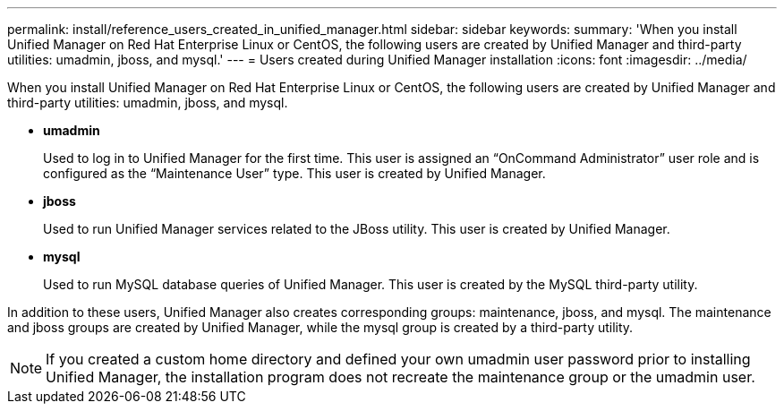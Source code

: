 ---
permalink: install/reference_users_created_in_unified_manager.html
sidebar: sidebar
keywords: 
summary: 'When you install Unified Manager on Red Hat Enterprise Linux or CentOS, the following users are created by Unified Manager and third-party utilities: umadmin, jboss, and mysql.'
---
= Users created during Unified Manager installation
:icons: font
:imagesdir: ../media/

[.lead]
When you install Unified Manager on Red Hat Enterprise Linux or CentOS, the following users are created by Unified Manager and third-party utilities: umadmin, jboss, and mysql.

* *umadmin*
+
Used to log in to Unified Manager for the first time. This user is assigned an "`OnCommand Administrator`" user role and is configured as the "`Maintenance User`" type. This user is created by Unified Manager.

* *jboss*
+
Used to run Unified Manager services related to the JBoss utility. This user is created by Unified Manager.

* *mysql*
+
Used to run MySQL database queries of Unified Manager. This user is created by the MySQL third-party utility.

In addition to these users, Unified Manager also creates corresponding groups: maintenance, jboss, and mysql. The maintenance and jboss groups are created by Unified Manager, while the mysql group is created by a third-party utility.

[NOTE]
====
If you created a custom home directory and defined your own umadmin user password prior to installing Unified Manager, the installation program does not recreate the maintenance group or the umadmin user.
====
